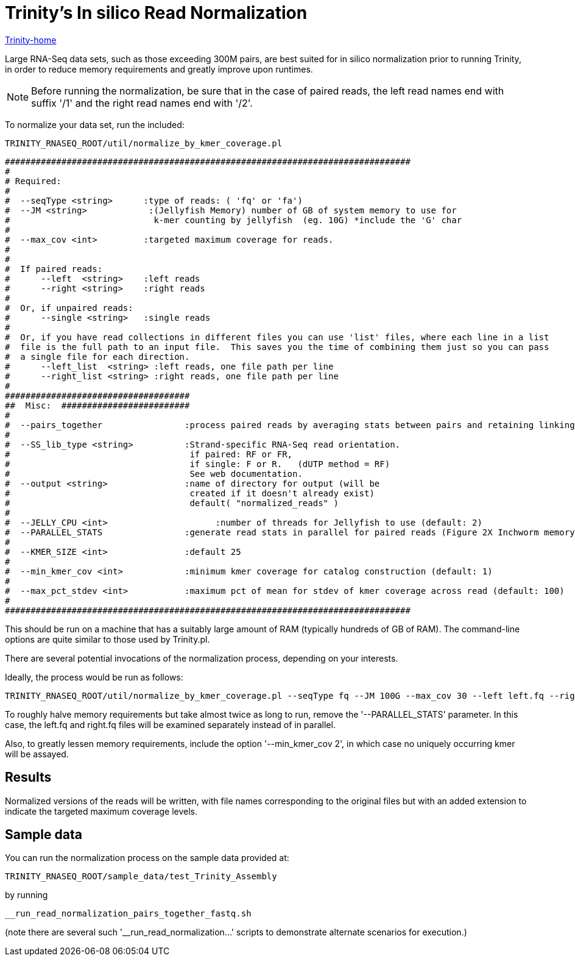 = Trinity's In silico Read Normalization =

link:index.html[Trinity-home]

Large RNA-Seq data sets, such as those exceeding 300M pairs, are best suited for in silico normalization prior to running Trinity, in order to reduce memory requirements and greatly improve upon runtimes.

[NOTE]
Before running the normalization, be sure that in the case of paired reads, the left read names end with suffix '/1' and the right read names end with '/2'.


To normalize your data set, run the included:

  TRINITY_RNASEQ_ROOT/util/normalize_by_kmer_coverage.pl 


 ###############################################################################
 #
 # Required:
 #
 #  --seqType <string>      :type of reads: ( 'fq' or 'fa')
 #  --JM <string>            :(Jellyfish Memory) number of GB of system memory to use for 
 #                            k-mer counting by jellyfish  (eg. 10G) *include the 'G' char 
 #
 #  --max_cov <int>         :targeted maximum coverage for reads.
 #
 #
 #  If paired reads:
 #      --left  <string>    :left reads
 #      --right <string>    :right reads
 #
 #  Or, if unpaired reads:
 #      --single <string>   :single reads
 #
 #  Or, if you have read collections in different files you can use 'list' files, where each line in a list
 #  file is the full path to an input file.  This saves you the time of combining them just so you can pass
 #  a single file for each direction.
 #      --left_list  <string> :left reads, one file path per line
 #      --right_list <string> :right reads, one file path per line
 #
 ####################################
 ##  Misc:  #########################
 #
 #  --pairs_together                :process paired reads by averaging stats between pairs and retaining linking info.
 #
 #  --SS_lib_type <string>          :Strand-specific RNA-Seq read orientation.
 #                                   if paired: RF or FR,
 #                                   if single: F or R.   (dUTP method = RF)
 #                                   See web documentation.
 #  --output <string>               :name of directory for output (will be
 #                                   created if it doesn't already exist)
 #                                   default( "normalized_reads" )
 #
 #  --JELLY_CPU <int>                     :number of threads for Jellyfish to use (default: 2)
 #  --PARALLEL_STATS                :generate read stats in parallel for paired reads (Figure 2X Inchworm memory requirement)
 #
 #  --KMER_SIZE <int>               :default 25
 #
 #  --min_kmer_cov <int>            :minimum kmer coverage for catalog construction (default: 1)
 #
 #  --max_pct_stdev <int>           :maximum pct of mean for stdev of kmer coverage across read (default: 100)
 #
 ###############################################################################




This should be run on a machine that has a suitably large amount of RAM (typically hundreds of GB of RAM). 
The command-line options are quite similar to those used by Trinity.pl.

There are several potential invocations of the normalization process, depending on your interests.  

Ideally, the process would be run as follows:

  TRINITY_RNASEQ_ROOT/util/normalize_by_kmer_coverage.pl --seqType fq --JM 100G --max_cov 30 --left left.fq --right right.fq --pairs_together --PARALLEL_STATS --JELLY_CPU 10 

To roughly halve memory requirements but take almost twice as long to run, remove the '--PARALLEL_STATS' parameter.  In this case, the left.fq and right.fq files will be examined separately instead of in parallel.

Also, to greatly lessen memory requirements, include the option '--min_kmer_cov 2', in which case no uniquely occurring kmer will be assayed.


== Results ==

Normalized versions of the reads will be written, with file names corresponding to the original files but with an added extension to indicate the targeted maximum coverage levels.

== Sample data ==

You can run the normalization process on the sample data provided at:

   TRINITY_RNASEQ_ROOT/sample_data/test_Trinity_Assembly

by running

    __run_read_normalization_pairs_together_fastq.sh

(note there are several such '__run_read_normalization...' scripts to demonstrate alternate scenarios for execution.)


